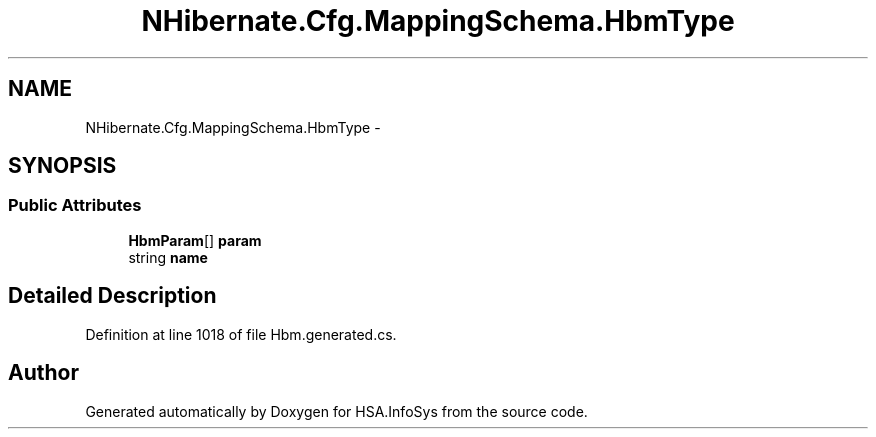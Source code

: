 .TH "NHibernate.Cfg.MappingSchema.HbmType" 3 "Fri Jul 5 2013" "Version 1.0" "HSA.InfoSys" \" -*- nroff -*-
.ad l
.nh
.SH NAME
NHibernate.Cfg.MappingSchema.HbmType \- 
.PP
 

.SH SYNOPSIS
.br
.PP
.SS "Public Attributes"

.in +1c
.ti -1c
.RI "\fBHbmParam\fP[] \fBparam\fP"
.br
.ti -1c
.RI "string \fBname\fP"
.br
.in -1c
.SH "Detailed Description"
.PP 

.PP
Definition at line 1018 of file Hbm\&.generated\&.cs\&.

.SH "Author"
.PP 
Generated automatically by Doxygen for HSA\&.InfoSys from the source code\&.
